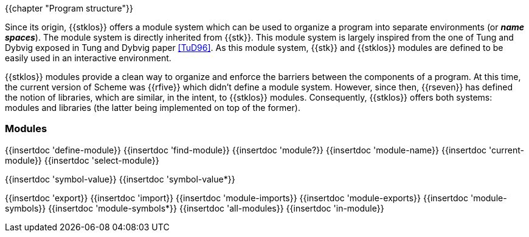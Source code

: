//  SPDX-License-Identifier: GFDL-1.3-or-later
//
//  Copyright © 2000-2023 Erick Gallesio <eg@stklos.net>
//
//           Author: Erick Gallesio [eg@unice.fr]
//    Creation date: 26-Nov-2000 18:19 (eg)

{{chapter "Program structure"}}


((("modules")))
((("libraries")))
((("name space")))
((("global variable")))
((("variable")))

Since its origin, {{stklos}} offers a module system which can be used
to organize a program into separate environments (or *_name
spaces_*). The module system is directly inherited from {{stk}}. This
module system is largely inspired from the one of Tung and
Dybvig exposed in Tung and Dybvig paper <<TuD96>>. As this module
system, {{stk}} and {{stklos}} modules are defined to be easily used
in an interactive environment.

{{stklos}} modules provide a clean way to organize and enforce the
barriers between the components of a program. At this time, the
current version of Scheme was {{rfive}} which didn't define a module
system. However, since then, {{rseven}} has defined the notion of
libraries, which are similar, in the intent, to {{stklos}} modules.
Consequently, {{stklos}} offers both systems: modules and libraries
(the latter being implemented on top of the former).

=== Modules 

{{insertdoc 'define-module}}
{{insertdoc 'find-module}}
{{insertdoc 'module?}}
{{insertdoc 'module-name}}
{{insertdoc 'current-module}}
{{insertdoc 'select-module}}

{{insertdoc 'symbol-value}}
{{insertdoc 'symbol-value*}}


{{insertdoc 'export}}
{{insertdoc 'import}}
{{insertdoc 'module-imports}}
{{insertdoc 'module-exports}}
{{insertdoc 'module-symbols}}
{{insertdoc 'module-symbols*}}
{{insertdoc 'all-modules}}
{{insertdoc 'in-module}}
